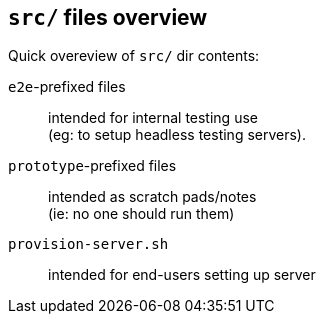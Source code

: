 == `src/` files overview

Quick overeview of `src/` dir contents:

`e2e`-prefixed files :: intended for internal testing use +
  (eg: to setup headless testing servers).
`prototype`-prefixed files :: intended as scratch pads/notes +
  (ie: no one should run them)
`provision-server.sh` :: intended for end-users setting up server

